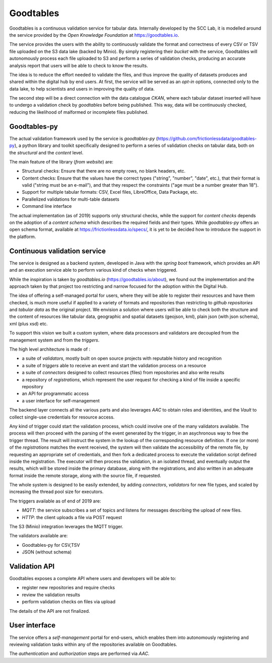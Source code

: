 Goodtables
=============
Goodtables is a continuous validation service for tabular data.
Internally developed by the SCC Lab, it is modelled around the service provided by the
*Open Knowledge Foundation* at https://goodtables.io.

The service provides the users with the ability to continuously validate the format and 
correctness of every CSV or TSV file uploaded on the S3 data lake (backed by Minio).
By simply registering their *bucket* with the service, Goodtables will autonomously
process each file uploaded to S3 and perform a series of validation checks, producing 
an accurate analysis report that users will be able to check to know the results.

The idea is to reduce the effort needed to validate the files, and thus improve the
quality of datasets produces and shared within the digital hub by end users. At first, 
the service will be served as an *opt-in* options, connected only to the data lake,
to help scientists and users in improving the quality of data. 

The second step will be a direct connection with the data catalogue *CKAN*, where 
each tabular dataset inserted will have to undergo a validation check by *goodtables* before being
published. This way, data will be continuously checked, reducing the likelihood of 
malformed or incomplete files published.


Goodtables-py
----------------------

The actual validation framework used by the service is 
*goodtables-py* (https://github.com/frictionlessdata/goodtables-py),
a python library and toolkit specifically designed to perform a series of 
validation checks on tabular data, both on the *structural* and the *content* level.

The main feature of the library (*from website*) are:

- Structural checks: Ensure that there are no empty rows, no blank headers, etc.
- Content checks: Ensure that the values have the correct types ("string", "number", "date", etc.), that their format is valid ("string must be an e-mail"), and that they respect the constraints ("age must be a number greater than 18").
- Support for multiple tabular formats: CSV, Excel files, LibreOffice, Data Package, etc.
- Parallelized validations for multi-table datasets
- Command line interface


The actual implementation (as of 2019) supports only structural checks, while the support 
for *content checks* depends on the adoption of a *content schema* which describes the required
fields and their types. While *goodtables-py* offers an open schema format, available at https://frictionlessdata.io/specs/,
it is yet to be decided how to introduce the support in the platform.



Continuous validation service
--------------------------------
The service is designed as a backend system, developed in Java with the *spring boot* framework,
which provides an API and an execution service able to perform various kind of checks when triggered.

While the inspiration is taken by *goodtables.io* (https://goodtables.io/about), we found out 
the implementation and the approach taken by that project too restricting and narrow focused 
for the adoption within the Digital Hub. 

The idea of offering a self-managed portal for users, where they will be able to register their
resources and have them checked, is much more useful if applied to a variety of formats and 
repositories than restricting to *github repositories* and *tabular data* as the original project.
We envision a solution where users will be able to check both the structure and the content of resources
like tabular data, geographic and spatial datasets (geojson, kml), plain json (with json schema), xml (plus xsd) etc.

To support this vision we built a custom system, where data processors and validators are
decoupled from the management system and from the *triggers*.

The high level architecture is made of :

- a suite of *validators*, mostly built on open source projects with reputable history and recognition
- a suite of *triggers* able to receive an event and start the validation process on a resource
- a suite of *connectors* designed to collect resources (files) from repositories and also write results
- a repository of *registrations*, which represent the user request for checking a kind of file inside a specific repository
- an API for programmatic access
- a user interface for self-management

The backend layer connects all the various parts and also leverages *AAC* to obtain roles and 
identities, and the *Vault* to collect single-use credentials for resource access.

Any kind of trigger could start the validation process, which could involve one of the many 
validators available.
The process will then proceed with the parsing of the event generated by the trigger,
in an asychronous way to free the trigger thread. The result will instruct 
the system in the lookup of the corresponding resource definition.
If one (or more) of the *registrations* matches the event received, the system will 
then validate the accessibility of the remote file, by requesting an appropriate 
set of credentials, and then fork a dedicated process to execute the validation script
defined inside the registration. 
The executor will then process the validation, in an isolated thread, and eventually
output the results, which will be stored inside the primary database, along with the 
registrations, and also written in an adequate format inside the remote storage, along with 
the source file, if requested.

The whole system is designed to be easily extended, by adding *connectors*, *validators* for 
new file types, and scaled by increasing the thread pool size for executors.

The triggers available as of end of 2019 are:

- *MQTT*: the service subscribes a set of topics and listens for messages describing the upload of new files.
- *HTTP*: the client uploads a file via POST request

The S3 (Minio) integration leverages the MQTT trigger.

The validators available are:

- Goodtables-py for CSV,TSV
- JSON (without schema)


Validation API
-------------------

Goodtables exposes a complete API where users and developers will be able to:

- register new repositories and require checks
- review the validation results
- perform validation checks on files via upload

The details of the API are not finalized.


User interface
----------------
The service offers a *self-management* portal for end-users, which enables them into 
autonomously registering and reviewing validation tasks within any of the 
repositories available on Goodtables. 

The *authentication* and *authorization* steps are performed via *AAC*.
